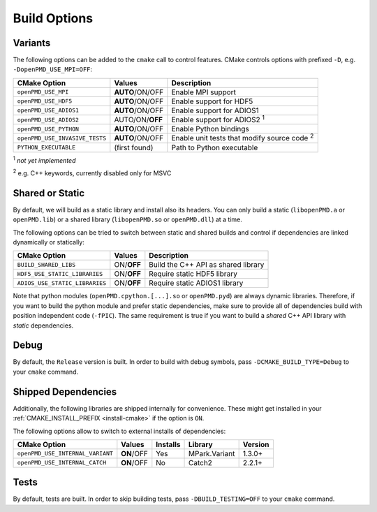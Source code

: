 .. _development-buildoptions:

Build Options
=============

.. sectionauthor:: Axel Huebl

Variants
--------

The following options can be added to the ``cmake`` call to control features.
CMake controls options with prefixed ``-D``, e.g. ``-DopenPMD_USE_MPI=OFF``:

============================== =============== ==================================================
CMake Option                   Values          Description
============================== =============== ==================================================
``openPMD_USE_MPI``            **AUTO**/ON/OFF Enable MPI support
``openPMD_USE_HDF5``           **AUTO**/ON/OFF Enable support for HDF5
``openPMD_USE_ADIOS1``         **AUTO**/ON/OFF Enable support for ADIOS1
``openPMD_USE_ADIOS2``         AUTO/ON/**OFF** Enable support for ADIOS2 :sup:`1`
``openPMD_USE_PYTHON``         **AUTO**/ON/OFF Enable Python bindings
``openPMD_USE_INVASIVE_TESTS`` **AUTO**/ON/OFF Enable unit tests that modify source code :sup:`2`
``PYTHON_EXECUTABLE``          (first found)   Path to Python executable
============================== =============== ==================================================

:sup:`1` *not yet implemented*

:sup:`2` e.g. C++ keywords, currently disabled only for MSVC


Shared or Static
----------------

By default, we will build as a static library and install also its headers.
You can only build a static (``libopenPMD.a`` or ``openPMD.lib``) or a shared library (``libopenPMD.so`` or ``openPMD.dll``) at a time.

The following options can be tried to switch between static and shared builds and control if dependencies are linked dynamically or statically:

============================== =============== ==================================================
CMake Option                   Values          Description
============================== =============== ==================================================
``BUILD_SHARED_LIBS``          ON/**OFF**      Build the C++ API as shared library
``HDF5_USE_STATIC_LIBRARIES``  ON/**OFF**      Require static HDF5 library
``ADIOS_USE_STATIC_LIBRARIES`` ON/**OFF**      Require static ADIOS1 library
============================== =============== ==================================================

Note that python modules (``openPMD.cpython.[...].so`` or ``openPMD.pyd``) are always dynamic libraries.
Therefore, if you want to build the python module and prefer static dependencies, make sure to provide all of dependencies build with position independent code (``-fPIC``).
The same requirement is true if you want to build a *shared* C++ API library with *static* dependencies.


Debug
-----

By default, the ``Release`` version is built.
In order to build with debug symbols, pass ``-DCMAKE_BUILD_TYPE=Debug`` to your ``cmake`` command.


Shipped Dependencies
--------------------

Additionally, the following libraries are shipped internally for convenience.
These might get installed in your :ref:`CMAKE_INSTALL_PREFIX <install-cmake>` if the option is ``ON``.

The following options allow to switch to external installs of dependencies:

================================ =========== ======== ============= ========
CMake Option                     Values      Installs Library       Version
================================ =========== ======== ============= ========
``openPMD_USE_INTERNAL_VARIANT`` **ON**/OFF  Yes      MPark.Variant   1.3.0+
``openPMD_USE_INTERNAL_CATCH``   **ON**/OFF  No       Catch2          2.2.1+
================================ =========== ======== ============= ========


Tests
-----

By default, tests are built.
In order to skip building tests, pass ``-DBUILD_TESTING=OFF`` to your ``cmake`` command.
